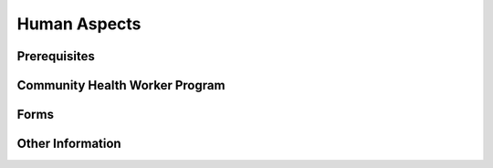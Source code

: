 
Human Aspects
=============

Prerequisites
-------------

Community Health Worker Program
-------------------------------

Forms
-----

Other Information
-----------------
